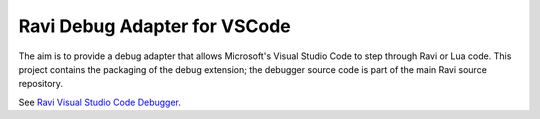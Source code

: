 Ravi Debug Adapter for VSCode
=============================

The aim is to provide a debug adapter that allows Microsoft's Visual Studio Code to step through Ravi or 
Lua code. This project contains the packaging of the debug extension; the debugger source code is part of the main Ravi source repository.

See `Ravi Visual Studio Code Debugger <https://github.com/dibyendumajumdar/ravi-vscode-debugger>`_.

